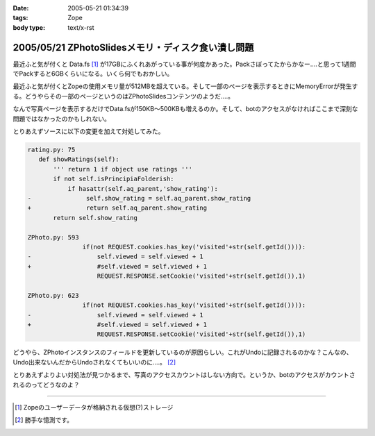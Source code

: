 :date: 2005-05-21 01:34:39
:tags: Zope
:body type: text/x-rst

===================================================
2005/05/21 ZPhotoSlidesメモリ・ディスク食い潰し問題
===================================================

最近ふと気が付くと Data.fs [1]_ が17GBにふくれあがっている事が何度かあった。Packさぼってたからかなー‥‥と思って1週間でPackすると6GBくらいになる。いくら何でもおかしい。

最近ふと気が付くとZopeの使用メモリ量が512MBを超えている。そして一部のページを表示するときにMemoryErrorが発生する。どうやらその一部のページというのはZPhotoSlidesコンテンツのようだ‥‥。

なんで写真ページを表示するだけでData.fsが150KB～500KBも増えるのか。そして、botのアクセスがなければここまで深刻な問題ではなかったのかもしれない。

とりあえずソースに以下の変更を加えて対処してみた。

.. code-block:: python

 rating.py: 75
    def showRatings(self):
        ''' return 1 if object use ratings '''
        if not self.isPrincipiaFolderish:
            if hasattr(self.aq_parent,'show_rating'):
 -               self.show_rating = self.aq_parent.show_rating
 +               return self.aq_parent.show_rating
        return self.show_rating

 ZPhoto.py: 593
                if(not REQUEST.cookies.has_key('visited'+str(self.getId()))):
 -                  self.viewed = self.viewed + 1
 +                  #self.viewed = self.viewed + 1
                    REQUEST.RESPONSE.setCookie('visited'+str(self.getId()),1)

 ZPhoto.py: 623
                if(not REQUEST.cookies.has_key('visited'+str(self.getId()))):
 -                  self.viewed = self.viewed + 1
 +                  #self.viewed = self.viewed + 1
                    REQUEST.RESPONSE.setCookie('visited'+str(self.getId()),1)

どうやら、ZPhotoインスタンスのフィールドを更新しているのが原因らしい。これがUndoに記録されるのかな？こんなの、Undo出来ないんだからUndoされなくてもいいのに‥‥。 [2]_

とりあえずよりよい対処法が見つかるまで、写真のアクセスカウントはしない方向で。というか、botのアクセスがカウントされるのってどうなのよ？

----------------------

.. [1] Zopeのユーザーデータが格納される仮想(?)ストレージ
.. [2] 勝手な憶測です。



.. :extend type: text/plain
.. :extend:

